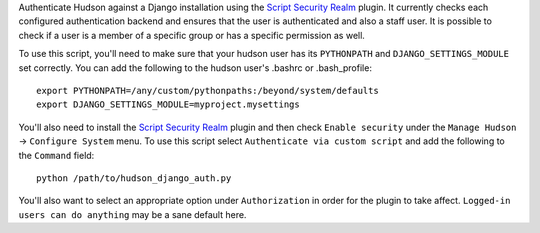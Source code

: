 Authenticate Hudson against a Django installation using the
`Script Security Realm`_ plugin.  It currently checks each configured authentication
backend and ensures that the user is authenticated and also a staff user.  It is possible
to check if a user is a member of a specific group or has a specific permission as well.

To use this script, you'll need to make sure that your hudson user has its ``PYTHONPATH``
and ``DJANGO_SETTINGS_MODULE`` set correctly.  You can add the following to the hudson
user's .bashrc or .bash_profile::

    export PYTHONPATH=/any/custom/pythonpaths:/beyond/system/defaults
    export DJANGO_SETTINGS_MODULE=myproject.mysettings

You'll also need to install the `Script Security Realm`_ plugin and then check
``Enable security`` under the ``Manage Hudson`` -> ``Configure System`` menu.  To
use this script select ``Authenticate via custom script`` and add the following to the
``Command`` field::

    python /path/to/hudson_django_auth.py

You'll also want to select an appropriate option under ``Authorization`` in order for the
plugin to take affect.  ``Logged-in users can do anything`` may be a sane default here.

.. _Script Security Realm: http://wiki.hudson-ci.org/display/HUDSON/Script+Security+Realm
